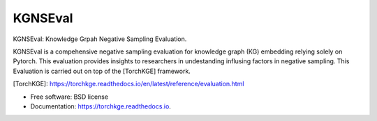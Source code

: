 ========
KGNSEval
========


KGNSEval: Knowledge Grpah Negative Sampling Evaluation.

KGNSEval is a compehensive negative sampling evaluation for knowledge graph (KG) embedding relying solely on Pytorch. This 
evaluation provides insights to researchers in undestanding influsing factors in negative sampling. This Evaluation is carried 
out on top of the [TorchKGE] framework.

[TorchKGE]: https://torchkge.readthedocs.io/en/latest/reference/evaluation.html

* Free software: BSD license
* Documentation: https://torchkge.readthedocs.io.
